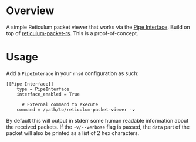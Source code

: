 * Overview
A simple Reticulum packet viewer that works via the [[https://markqvist.github.io/Reticulum/manual/interfaces.html#pipe-interface][Pipe Interface]]. Build on top
of [[https://crates.io/crates/reticulum-packet-rs][reticulum-packet-rs]]. This is a proof-of-concept.

* Usage
Add a =PipeInterace= in your =rnsd= configuration as such:

#+BEGIN_SRC
[[Pipe Interface]]
    type = PipeInterface
    interface_enabled = True

      # External command to execute
    command = /path/to/reticulum-packet-viewer -v
#+END_SRC

By default this will output in stderr some human readable information about the received
packets. If the =-v/--verbose= flag is passed, the =data= part of the packet
will also be printed as a list of 2 hex characters.
